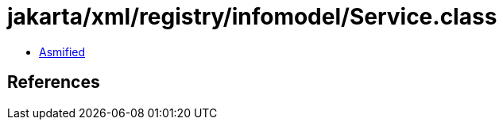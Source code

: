 = jakarta/xml/registry/infomodel/Service.class

 - link:Service-asmified.java[Asmified]

== References

